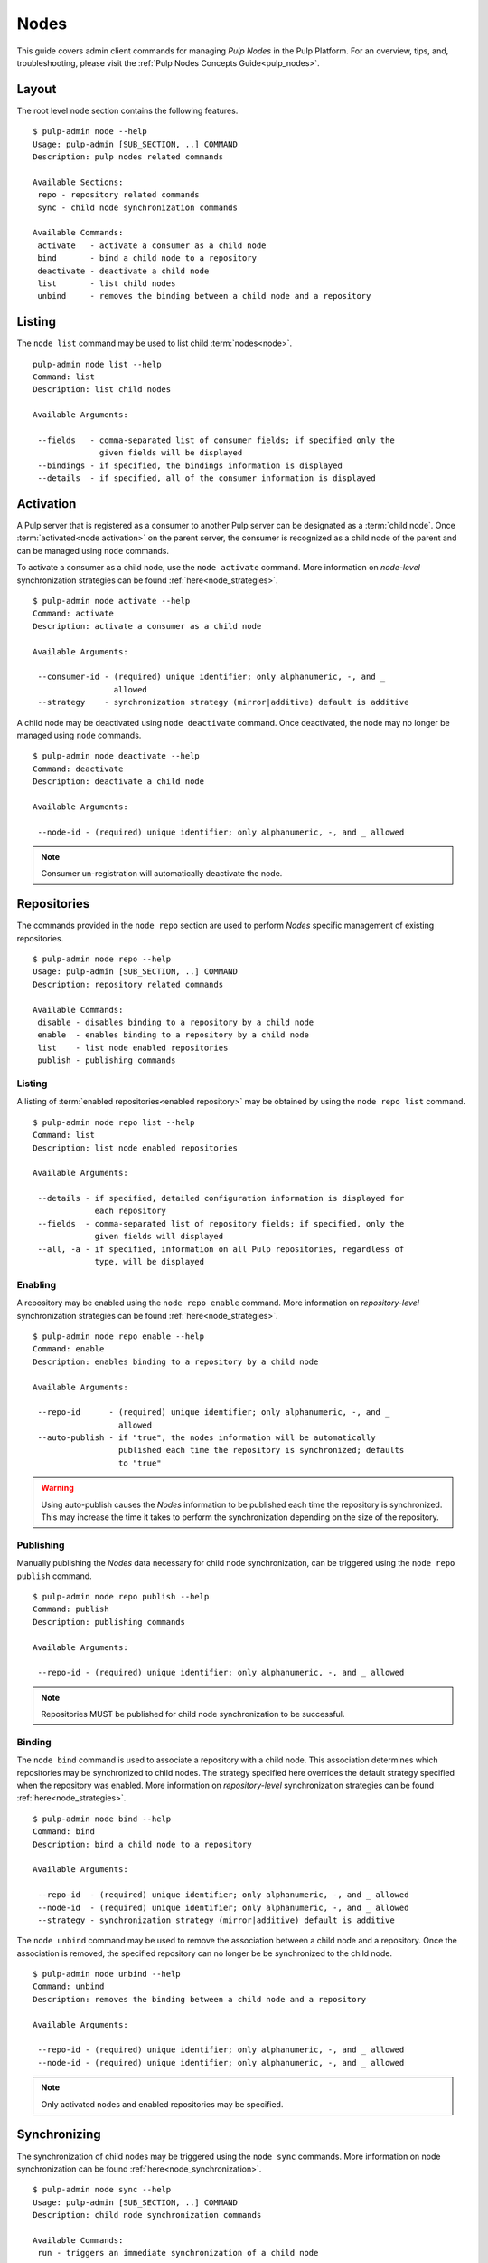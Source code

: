 Nodes
=====

This guide covers admin client commands for managing *Pulp Nodes* in the Pulp Platform.
For an overview, tips, and, troubleshooting, please visit the :ref:`Pulp Nodes Concepts Guide<pulp_nodes>`.

Layout
------

The root level ``node`` section contains the following features.

::

 $ pulp-admin node --help
 Usage: pulp-admin [SUB_SECTION, ..] COMMAND
 Description: pulp nodes related commands

 Available Sections:
  repo - repository related commands
  sync - child node synchronization commands

 Available Commands:
  activate   - activate a consumer as a child node
  bind       - bind a child node to a repository
  deactivate - deactivate a child node
  list       - list child nodes
  unbind     - removes the binding between a child node and a repository

Listing
-------

The ``node list`` command may be used to list child :term:`nodes<node>`.

::

 pulp-admin node list --help
 Command: list
 Description: list child nodes

 Available Arguments:

  --fields   - comma-separated list of consumer fields; if specified only the
               given fields will be displayed
  --bindings - if specified, the bindings information is displayed
  --details  - if specified, all of the consumer information is displayed

Activation
----------

A Pulp server that is registered as a consumer to another Pulp server can be
designated as a :term:`child node`. Once :term:`activated<node activation>` on the parent server,
the consumer is recognized as a child node of the parent and can be managed using ``node`` commands.

To activate a consumer as a child node, use the ``node activate`` command. More information
on *node-level* synchronization strategies can be found :ref:`here<node_strategies>`.

::

 $ pulp-admin node activate --help
 Command: activate
 Description: activate a consumer as a child node

 Available Arguments:

  --consumer-id - (required) unique identifier; only alphanumeric, -, and _
                  allowed
  --strategy    - synchronization strategy (mirror|additive) default is additive

A child node may be deactivated using ``node deactivate`` command. Once deactivated, the
node may no longer be managed using ``node`` commands.

::

 $ pulp-admin node deactivate --help
 Command: deactivate
 Description: deactivate a child node

 Available Arguments:

  --node-id - (required) unique identifier; only alphanumeric, -, and _ allowed


.. note:: Consumer un-registration will automatically deactivate the node.

Repositories
------------

The commands provided in the ``node repo`` section are used to perform *Nodes* specific management
of existing repositories.

::

 $ pulp-admin node repo --help
 Usage: pulp-admin [SUB_SECTION, ..] COMMAND
 Description: repository related commands

 Available Commands:
  disable - disables binding to a repository by a child node
  enable  - enables binding to a repository by a child node
  list    - list node enabled repositories
  publish - publishing commands


Listing
^^^^^^^

A listing of :term:`enabled repositories<enabled repository>` may be obtained by using
the ``node repo list`` command.

::

 $ pulp-admin node repo list --help
 Command: list
 Description: list node enabled repositories

 Available Arguments:

  --details - if specified, detailed configuration information is displayed for
              each repository
  --fields  - comma-separated list of repository fields; if specified, only the
              given fields will displayed
  --all, -a - if specified, information on all Pulp repositories, regardless of
              type, will be displayed

Enabling
^^^^^^^^

A repository may be enabled using the ``node repo enable`` command. More information
on *repository-level* synchronization strategies can be found :ref:`here<node_strategies>`.

::

 $ pulp-admin node repo enable --help
 Command: enable
 Description: enables binding to a repository by a child node

 Available Arguments:

  --repo-id      - (required) unique identifier; only alphanumeric, -, and _
                   allowed
  --auto-publish - if "true", the nodes information will be automatically
                   published each time the repository is synchronized; defaults
                   to "true"

.. warning:: Using auto-publish causes the *Nodes* information to be published each time the
             repository is synchronized. This may increase the time it takes to perform the
             synchronization depending on the size of the repository.

Publishing
^^^^^^^^^^

Manually publishing the *Nodes* data necessary for child node synchronization, can be triggered
using the ``node repo publish`` command.

::

 $ pulp-admin node repo publish --help
 Command: publish
 Description: publishing commands

 Available Arguments:

  --repo-id - (required) unique identifier; only alphanumeric, -, and _ allowed

.. note:: Repositories MUST be published for child node synchronization to be successful.

Binding
^^^^^^^

The ``node bind`` command is used to associate a repository with a child node. This association
determines which repositories may be synchronized to child nodes. The strategy specified here
overrides the default strategy specified when the repository was enabled. More information on
*repository-level* synchronization strategies can be  found :ref:`here<node_strategies>`.

::

 $ pulp-admin node bind --help
 Command: bind
 Description: bind a child node to a repository

 Available Arguments:

  --repo-id  - (required) unique identifier; only alphanumeric, -, and _ allowed
  --node-id  - (required) unique identifier; only alphanumeric, -, and _ allowed
  --strategy - synchronization strategy (mirror|additive) default is additive

The ``node unbind`` command may be used to remove the association between a child node and
a repository. Once the association is removed, the specified repository can no longer be
be synchronized to the child node.

::

 $ pulp-admin node unbind --help
 Command: unbind
 Description: removes the binding between a child node and a repository

 Available Arguments:

  --repo-id - (required) unique identifier; only alphanumeric, -, and _ allowed
  --node-id - (required) unique identifier; only alphanumeric, -, and _ allowed



.. note:: Only activated nodes and enabled repositories may be specified.


Synchronizing
-------------

The synchronization of child nodes may be triggered using the ``node sync`` commands. More
information on node synchronization can be found :ref:`here<node_synchronization>`.

::

 $ pulp-admin node sync --help
 Usage: pulp-admin [SUB_SECTION, ..] COMMAND
 Description: child node synchronization commands

 Available Commands:
  run - triggers an immediate synchronization of a child node

An immediate synchronization can be triggered using the ``node sync run`` command.

::

 $ pulp-admin node sync run --help
 Command: run
 Description: triggers an immediate synchronization of a child node

 Available Arguments:

  --node-id - (required) unique identifier; only alphanumeric, -, and _ allowed
  --max-downloads - maximum number of downloads permitted to run concurrently
  --max-speed - maximum bandwidth used per download in bytes/sec

.. warning:: Make sure repositories have been published.
